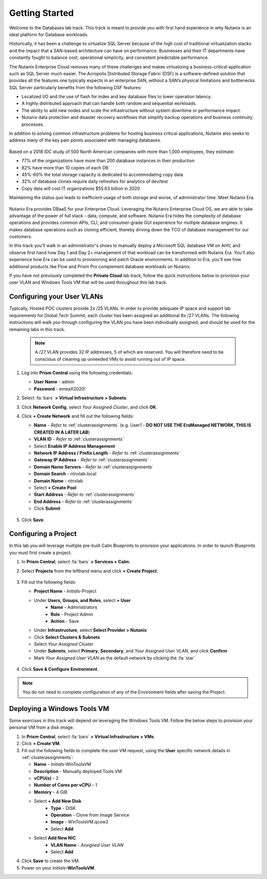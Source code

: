.. _dbgettingstarted:

----------------------
Getting Started
----------------------

Welcome to the Databases lab track. This track is meant to provide you with first hand experience in why Nutanix is an ideal platform for Database workloads.

Historically, it has been a challenge to virtualize SQL Server because of the high cost of traditional virtualization stacks and the impact that a SAN-based architecture can have on performance. Businesses and their IT departments have constantly fought to balance cost, operational simplicity, and consistent predictable performance.

The Nutanix Enterprise Cloud removes many of these challenges and makes virtualizing a business-critical application such as SQL Server much easier. The Acropolis Distributed Storage Fabric (DSF) is a software-defined solution that provides all the features one typically expects in an enterprise SAN, without a SAN’s physical limitations and bottlenecks. SQL Server particularly benefits from the following DSF features:

- Localized I/O and the use of flash for index and key database files to lower operation latency.
- A highly distributed approach that can handle both random and sequential workloads.
- The ability to add new nodes and scale the infrastructure without system downtime or performance impact.
- Nutanix data protection and disaster recovery workflows that simplify backup operations and business continuity processes.

In addition to solving common infrastructure problems for hosting business critical applications, Nutanix also seeks to address many of the key pain points associated with managing databases.

.. figure:: images/4.png

Based on a 2018 IDC study of 500 North American companies with more than 1,000 employees, they estimate:

- 77% of the organizations have more than 200 database instances in their production
- 82% have more than 10 copies of each DB
- 45%-60% the total storage capacity is dedicated to accommodating copy data
- 32% of database clones require daily refreshes for analytics of dev/test
- Copy data will cost IT organizations $55.63 billion in 2020

Maintaining the status quo leads to inefficient usage of both storage and worse, of administrator time. Meet Nutanix Era.

.. figure:: images/5.png

Nutanix Era provides DBaaS for your Enterprise Cloud. Leveraging the Nutanix Enterprise Cloud OS, we are able to take advantage of the power of full stack - data, compute, and software. Nutanix Era hides the complexity of database operations and provides common APIs, CLI, and consumer-grade GUI experience for multiple database engines. It makes database operations such as cloning efficient, thereby driving down the TCO of database management for our customers.

In this track you'll walk in an administrator's shoes to manually deploy a Microsoft SQL database VM on AHV, and observe first hand how Day 1 and Day 2+ management of that workload can be transformed with Nutanix Era. You'll also experience how Era can be used to provisioning and patch Oracle environments. In addition to Era, you'll see how additional products like Flow and Prism Pro complement database workloads on Nutanix.

If you have not previously completed the **Private Cloud** lab track, follow the quick instructions below to provision your user VLAN and Windows Tools VM that will be used throughout this lab track.

Configuring your User VLANs
+++++++++++++++++++++++++++

Typically, Hosted POC clusters provide 2x /25 VLANs. In order to provide adequate IP space and support lab requirements for Global Tech Summit, each cluster has been assigned an additional 8x /27 VLANs. The following instructions will walk you through configuring the VLAN you have been individually assigned, and should be used for the remaining labs in this track.

   .. note:: A /27 VLAN provides 32 IP addresses, 5 of which are reserved. You will therefore need to be conscious of cleaning up unneeded VMs to avoid running out of IP space.

#. Log into **Prism Central** using the following credentials:

   - **User Name** - admin
   - **Password** - emeaX2020!

#. Select :fa:`bars` **> Virtual Infrastructure > Subnets**.

#. Click **Network Config**, select *Your Assigned Cluster*, and click **OK**.

#. Click **+ Create Network** and fill out the following fields:

   - **Name** - *Refer to*  :ref:`clusterassignments` (e.g. User1 - **DO NOT USE THE EraManaged NETWORK, THIS IS CREATED IN A LATER LAB**)
   - **VLAN ID** - *Refer to*  :ref:`clusterassignments`
   - Select **Enable IP Address Management**
   - **Network IP Address / Prefix Length** - *Refer to*  :ref:`clusterassignments`
   - **Gateway IP Address** - *Refer to*  :ref:`clusterassignments`
   - **Domain Name Servers** - *Refer to*  :ref:`clusterassignments`
   - **Domain Search** - ntnxlab.local
   - **Domain Name** - ntnxlab
   - Select **+ Create Pool**
   - **Start Address** - *Refer to*  :ref:`clusterassignments`
   - **End Address** - *Refer to*  :ref:`clusterassignments`
   - Click **Submit**

   .. figure:: images/1.png

#. Click **Save**.

Configuring a Project
+++++++++++++++++++++

In this lab you will leverage multiple pre-built Calm Blueprints to provision your applications. In order to launch Blueprints you must first create a project.

.. raw:: html

  <strong><font color="red">It is important to create the project through Calm as instructed below, and NOT directly though Administration > Projects in Prism Central.</font></strong>

#. In **Prism Central**, select :fa:`bars` **> Services > Calm**.\

#. Select **Projects** from the lefthand menu and click **+ Create Project**.

   .. figure:: images/2.png

#. Fill out the following fields:

   - **Project Name** - *Initials*\ -Project
   - Under **Users, Groups, and Roles**, select **+ User**
      - **Name** - Administrators
      - **Role** - Project Admin
      - **Action** - Save
   - Under **Infrastructure**, select **Select Provider > Nutanix**
   - Click **Select Clusters & Subnets**
   - Select *Your Assigned Cluster*
   - Under **Subnets**, select **Primary**, **Secondary**, and *Your Assigned User VLAN*, and click **Confirm**
   - Mark *Your Assigned User VLAN* as the default network by clicking the :fa:`star`

   .. figure:: images/3.png

#. Click **Save & Configure Environment**.

.. note:: You do not need to complete configuration of any of the Environment fields after saving the Project.

Deploying a Windows Tools VM
++++++++++++++++++++++++++++

Some exercises in this track will depend on leveraging the Windows Tools VM. Follow the below steps to provision your personal VM from a disk image.

#. In **Prism Central**, select :fa:`bars` **> Virtual Infrastructure > VMs**.

#. Click **+ Create VM**.

#. Fill out the following fields to complete the user VM request, using the **User** specific network details in :ref:`clusterassignments`:

   - **Name** - *Initials*\ -WinToolsVM
   - **Description** - Manually deployed Tools VM
   - **vCPU(s)** - 2
   - **Number of Cores per vCPU** - 1
   - **Memory** - 4 GiB

   - Select **+ Add New Disk**
      - **Type** - DISK
      - **Operation** - Clone from Image Service
      - **Image** - WinToolsVM.qcow2
      - Select **Add**

   - Select **Add New NIC**
      - **VLAN Name** - *Assigned User VLAN*
      - Select **Add**

#. Click **Save** to create the VM.

#. Power on your *Initials*\ **-WinToolsVM**.

